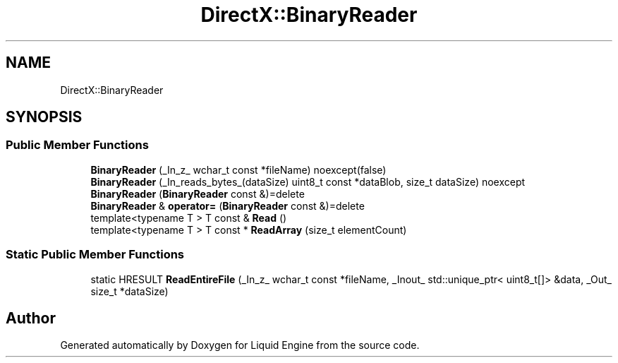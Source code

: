 .TH "DirectX::BinaryReader" 3 "Fri Aug 11 2023" "Liquid Engine" \" -*- nroff -*-
.ad l
.nh
.SH NAME
DirectX::BinaryReader
.SH SYNOPSIS
.br
.PP
.SS "Public Member Functions"

.in +1c
.ti -1c
.RI "\fBBinaryReader\fP (_In_z_ wchar_t const *fileName) noexcept(false)"
.br
.ti -1c
.RI "\fBBinaryReader\fP (_In_reads_bytes_(dataSize) uint8_t const *dataBlob, size_t dataSize) noexcept"
.br
.ti -1c
.RI "\fBBinaryReader\fP (\fBBinaryReader\fP const &)=delete"
.br
.ti -1c
.RI "\fBBinaryReader\fP & \fBoperator=\fP (\fBBinaryReader\fP const &)=delete"
.br
.ti -1c
.RI "template<typename T > T const & \fBRead\fP ()"
.br
.ti -1c
.RI "template<typename T > T const * \fBReadArray\fP (size_t elementCount)"
.br
.in -1c
.SS "Static Public Member Functions"

.in +1c
.ti -1c
.RI "static HRESULT \fBReadEntireFile\fP (_In_z_ wchar_t const *fileName, _Inout_ std::unique_ptr< uint8_t[]> &data, _Out_ size_t *dataSize)"
.br
.in -1c

.SH "Author"
.PP 
Generated automatically by Doxygen for Liquid Engine from the source code\&.
